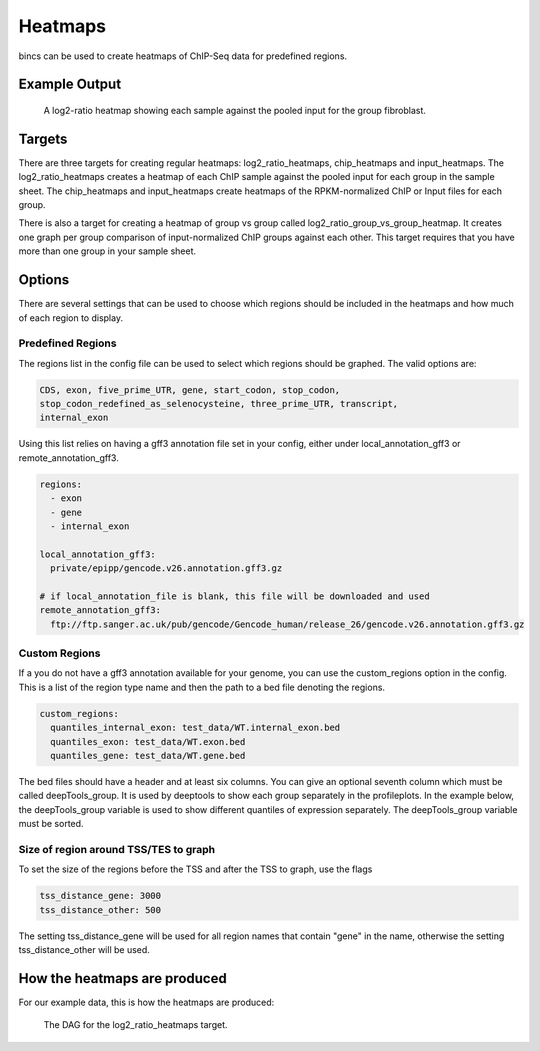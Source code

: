 Heatmaps
========

bincs can be used to create heatmaps of ChIP-Seq data for predefined regions.

Example Output
--------------

.. figure:: img/fibroblast_gene.png
   :scale: 40%

   A log2-ratio heatmap showing each sample against the pooled input for the
   group fibroblast.

Targets
-------

There are three targets for creating regular heatmaps: log2_ratio_heatmaps,
chip_heatmaps and input_heatmaps. The log2_ratio_heatmaps creates a heatmap of
each ChIP sample against the pooled input for each group in the sample sheet.
The chip_heatmaps and input_heatmaps create heatmaps of the RPKM-normalized ChIP
or Input files for each group.

There is also a target for creating a heatmap of group vs group called
log2_ratio_group_vs_group_heatmap. It creates one graph per group comparison of
input-normalized ChIP groups against each other. This target requires that you
have more than one group in your sample sheet.

..
   .. code-block:: bash

      snakemake log2_ratio_heatmaps # or chip_heatmaps or input_heatmaps or
                                    # log2_ratio_group_vs_group_heatmap

Options
-------

There are several settings that can be used to choose which regions should be
included in the heatmaps and how much of each region to display.

Predefined Regions
~~~~~~~~~~~~~~~~~~

The regions list in the config file can be used to select which regions
should be graphed. The valid options are:

.. code-block:: yaml

   CDS, exon, five_prime_UTR, gene, start_codon, stop_codon,
   stop_codon_redefined_as_selenocysteine, three_prime_UTR, transcript,
   internal_exon

Using this list relies on having a gff3 annotation file set in your config,
either under local_annotation_gff3 or remote_annotation_gff3.

.. code-block:: yaml

   regions:
     - exon
     - gene
     - internal_exon

   local_annotation_gff3:
     private/epipp/gencode.v26.annotation.gff3.gz

   # if local_annotation_file is blank, this file will be downloaded and used
   remote_annotation_gff3:
     ftp://ftp.sanger.ac.uk/pub/gencode/Gencode_human/release_26/gencode.v26.annotation.gff3.gz


Custom Regions
~~~~~~~~~~~~~~

If a you do not have a gff3 annotation available for your genome, you can use
the custom_regions option in the config. This is a list of the region type name
and then the path to a bed file denoting the regions.

.. code-block:: yaml

   custom_regions:
     quantiles_internal_exon: test_data/WT.internal_exon.bed
     quantiles_exon: test_data/WT.exon.bed
     quantiles_gene: test_data/WT.gene.bed

The bed files should have a header and at least six columns. You can give an
optional seventh column which must be called deepTools_group. It is used by
deeptools to show each group separately in the profileplots. In the example
below, the deepTools_group variable is used to show different quantiles of
expression separately. The deepTools_group variable must be sorted.

.. code-block:: tsv
   :caption: Example bed-file with regions to display in the heatmap.

   #chrom  start   end     name    score   strand  deepTools_group
   chr2    241252956       241253035       exon:ENST00000391975.5:11       .       -       0
   chr9    133103746       133103833       exon:ENST00000424572.1:5        .       -       0
   chr17   32208106        32208309        exon:ENST00000584692.1:3        .       +       0
   chr17   32207511        32207563        exon:ENST00000584692.1:2        .       +       0
   chr17   82236728        82236872        exon:ENST00000584689.5:3        .       +       0
   chr17   82235982        82236231        exon:ENST00000584689.5:2        .       +       0
   chr9    133104262       133104331       exon:ENST00000424572.1:4        .       -       0
   chr9    133105931       133106016       exon:ENST00000424572.1:3        .       -       0
   chr9    133106644       133106748       exon:ENST00000424572.1:2        .       -       0
   ...
   chr5    122391088       122391191       exon:ENST00000509154.6:3        .       +       75-100
   chr5    122336787       122336904       exon:ENST00000509154.6:2        .       +       75-100
   chr1    160282038       160282200       exon:ENST00000392220.2:5        .       -       75-100
   chr1    160282416       160282502       exon:ENST00000392220.2:4        .       -       75-100
   chr1    160282943       160283109       exon:ENST00000392220.2:3        .       -       75-100
   chr1    160283529       160283639       exon:ENST00000392220.2:2        .       -       75-100
   chr12   98832028        98832136        exon:ENST00000552748.5:2        .       -       75-100
   chr12   98829173        98829353        exon:ENST00000552748.5:3        .       -       75-100
   chr4    59429   59556   exon:ENST00000509152.3:2        .       +       75-100
   chr1    36307769        36307825        exon:ENST00000505871.6:3        .       +       75-100


Size of region around TSS/TES to graph
~~~~~~~~~~~~~~~~~~~~~~~~~~~~~~~~~~~~~~

To set the size of the regions before the TSS and after the TSS to graph, use the flags

.. code-block:: yaml

   tss_distance_gene: 3000
   tss_distance_other: 500

The setting tss_distance_gene will be used for all region names that contain "gene" in the name,
otherwise the setting tss_distance_other will be used.

How the heatmaps are produced
-----------------------------

For our example data, this is how the heatmaps are produced:

.. figure:: img/rulegraphs/log2_ratio_heatmaps_rulegraph.png

   The DAG for the log2_ratio_heatmaps target.
